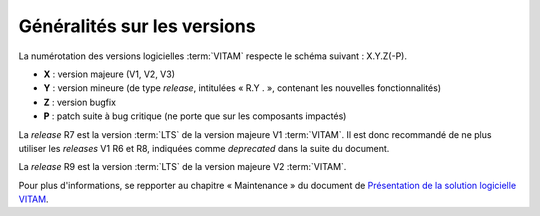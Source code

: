 .. _generalites:

Généralités sur les versions
############################

La numérotation des versions logicielles :term:`VITAM` respecte le schéma suivant : X.Y.Z(-P). 

* **X** : version majeure (V1, V2, V3)
* **Y** : version mineure (de type *release*, intitulées « R.Y . », contenant les nouvelles fonctionnalités)
* **Z** : version bugfix 
* **P** : patch suite à bug critique (ne porte que sur les composants impactés) 


.. csv-table:: Tableau récapitulatif des versions de la solution logicielle :term:`VITAM`
       :file: versions_vitam.csv
       :delim: ,
       :class: longtable
       :widths: 7, 7, 7, 7, 7
       :align: center
       :header-rows: 1

La *release* R7 est la version :term:`LTS` de la version majeure V1 :term:`VITAM`. Il est donc recommandé de ne plus utiliser les *releases* V1 R6 et R8, indiquées comme *deprecated* dans la suite du document. 

La *release* R9 est la version :term:`LTS` de la version majeure V2 :term:`VITAM`. 

Pour plus d'informations, se repporter au chapitre « Maintenance » du document de `Présentation de la solution logicielle VITAM <http://www.programmevitam.fr/ressources/DocCourante/autres/fonctionnel/VITAM_Presentation_solution_logicielle.pdf>`_. 
